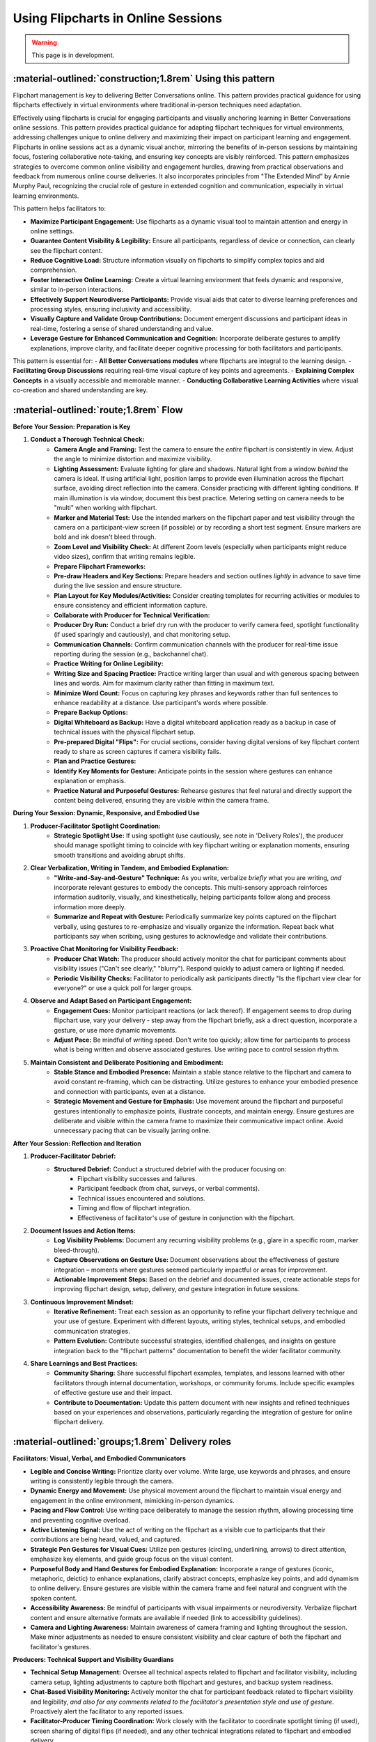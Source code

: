 .. _flipchart-delivery-pattern:

===================================
Using Flipcharts in Online Sessions
===================================

.. tags:: flipcharts, facilitation, production, visibility, legibility, cognitive-load, engagement, online-delivery, visual-aids, accessibility

.. warning:: 
    This page is in development.

-----------------------------------------------------------
:material-outlined:`construction;1.8rem` Using this pattern
-----------------------------------------------------------

Flipchart management is key to delivering Better Conversations online. This pattern provides practical guidance for using flipcharts effectively in virtual environments where traditional in-person techniques need adaptation.

Effectively using flipcharts is crucial for engaging participants and visually anchoring learning in Better Conversations online sessions. This pattern provides practical guidance for adapting flipchart techniques for virtual environments, addressing challenges unique to online delivery and maximizing their impact on participant learning and engagement. Flipcharts in online sessions act as a dynamic visual anchor, mirroring the benefits of in-person sessions by maintaining focus, fostering collaborative note-taking, and ensuring key concepts are visibly reinforced.  This pattern emphasizes strategies to overcome common online visibility and engagement hurdles, drawing from practical observations and feedback from numerous online course deliveries. It also incorporates principles from "The Extended Mind" by Annie Murphy Paul, recognizing the crucial role of gesture in extended cognition and communication, especially in virtual learning environments.

This pattern helps facilitators to:

- **Maximize Participant Engagement:**  Use flipcharts as a dynamic visual tool to maintain attention and energy in online settings.
- **Guarantee Content Visibility & Legibility:** Ensure all participants, regardless of device or connection, can clearly see the flipchart content.
- **Reduce Cognitive Load:**  Structure information visually on flipcharts to simplify complex topics and aid comprehension.
- **Foster Interactive Online Learning:**  Create a virtual learning environment that feels dynamic and responsive, similar to in-person interactions.
- **Effectively Support Neurodiverse Participants:**  Provide visual aids that cater to diverse learning preferences and processing styles, ensuring inclusivity and accessibility.
- **Visually Capture and Validate Group Contributions:**  Document emergent discussions and participant ideas in real-time, fostering a sense of shared understanding and value.
- **Leverage Gesture for Enhanced Communication and Cognition:**  Incorporate deliberate gestures to amplify explanations, improve clarity, and facilitate deeper cognitive processing for both facilitators and participants.

This pattern is essential for:
- **All Better Conversations modules** where flipcharts are integral to the learning design.
- **Facilitating Group Discussions** requiring real-time visual capture of key points and agreements.
- **Explaining Complex Concepts** in a visually accessible and memorable manner.
- **Conducting Collaborative Learning Activities** where visual co-creation and shared understanding are key.

--------------------------------------
:material-outlined:`route;1.8rem` Flow
--------------------------------------

**Before Your Session: Preparation is Key**

1. **Conduct a Thorough Technical Check:**
    - **Camera Angle and Framing:** Test the camera to ensure the *entire* flipchart is consistently in view. Adjust the angle to minimize distortion and maximize visibility.
    - **Lighting Assessment:** Evaluate lighting for glare and shadows. Natural light from a window *behind* the camera is ideal. If using artificial light, position lamps to provide even illumination across the flipchart surface, avoiding direct reflection into the camera. Consider practicing with different lighting conditions. If main illumination is via window, document this best practice. Metering setting on camera needs to be "multi" when working with flipchart.
    - **Marker and Material Test:** Use the intended markers on the flipchart paper and test visibility through the camera on a participant-view screen (if possible) or by recording a short test segment. Ensure markers are bold and ink doesn't bleed through.
    - **Zoom Level and Visibility Check:**  At different Zoom levels (especially when participants might reduce video sizes), confirm that writing remains legible.
    - **Prepare Flipchart Frameworks:**
    - **Pre-draw Headers and Key Sections:** Prepare headers and section outlines *lightly* in advance to save time during the live session and ensure structure.
    - **Plan Layout for Key Modules/Activities:** Consider creating templates for recurring activities or modules to ensure consistency and efficient information capture.
    - **Collaborate with Producer for Technical Verification:**
    - **Producer Dry Run:**  Conduct a brief dry run with the producer to verify camera feed, spotlight functionality (if used sparingly and cautiously), and chat monitoring setup.
    - **Communication Channels:** Confirm communication channels with the producer for real-time issue reporting during the session (e.g., backchannel chat).
    - **Practice Writing for Online Legibility:**
    - **Writing Size and Spacing Practice:** Practice writing larger than usual and with generous spacing between lines and words. Aim for maximum clarity rather than fitting in maximum text.
    - **Minimize Word Count:** Focus on capturing key phrases and keywords rather than full sentences to enhance readability at a distance. Use participant's words where possible.
    - **Prepare Backup Options:**
    - **Digital Whiteboard as Backup:**  Have a digital whiteboard application ready as a backup in case of technical issues with the physical flipchart setup.
    - **Pre-prepared Digital "Flips":**  For crucial sections, consider having digital versions of key flipchart content ready to share as screen captures if camera visibility fails.
    - **Plan and Practice Gestures:**
    - **Identify Key Moments for Gesture:**  Anticipate points in the session where gestures can enhance explanation or emphasis.
    - **Practice Natural and Purposeful Gestures:**  Rehearse gestures that feel natural and directly support the content being delivered, ensuring they are visible within the camera frame.

**During Your Session: Dynamic, Responsive, and Embodied Use**

1. **Producer-Facilitator Spotlight Coordination:**
    - **Strategic Spotlight Use:** If using spotlight (use cautiously, see note in 'Delivery Roles'), the producer should manage spotlight timing to coincide with key flipchart writing or explanation moments, ensuring smooth transitions and avoiding abrupt shifts.
2. **Clear Verbalization, Writing in Tandem, and Embodied Explanation:**
    - **"Write-and-Say-and-Gesture" Technique:**  As you write, verbalize *briefly* what you are writing, *and* incorporate relevant gestures to embody the concepts. This multi-sensory approach reinforces information auditorily, visually, and kinesthetically, helping participants follow along and process information more deeply.
    - **Summarize and Repeat with Gesture:** Periodically summarize key points captured on the flipchart verbally, using gestures to re-emphasize and visually organize the information. Repeat back what participants say when scribing, using gestures to acknowledge and validate their contributions.
3. **Proactive Chat Monitoring for Visibility Feedback:**
    - **Producer Chat Watch:** The producer should actively monitor the chat for participant comments about visibility issues ("Can't see clearly," "blurry"). Respond quickly to adjust camera or lighting if needed.
    - **Periodic Visibility Checks:**  Facilitator to periodically ask participants directly "Is the flipchart view clear for everyone?" or use a quick poll for larger groups.
4. **Observe and Adapt Based on Participant Engagement:**
    - **Engagement Cues:** Monitor participant reactions (or lack thereof). If engagement seems to drop during flipchart use, vary your delivery - step away from the flipchart briefly, ask a direct question, incorporate a gesture, or use more dynamic movements.
    - **Adjust Pace:** Be mindful of writing speed.  Don't write too quickly; allow time for participants to process what is being written and observe associated gestures. Use writing pace to control session rhythm.
5. **Maintain Consistent and Deliberate Positioning and Embodiment:**
    - **Stable Stance and Embodied Presence:** Maintain a stable stance relative to the flipchart and camera to avoid constant re-framing, which can be distracting. Utilize gestures to enhance your embodied presence and connection with participants, even at a distance.
    - **Strategic Movement and Gesture for Emphasis:** Use movement around the flipchart and purposeful gestures intentionally to emphasize points, illustrate concepts, and maintain energy. Ensure gestures are deliberate and visible within the camera frame to maximize their communicative impact online. Avoid unnecessary pacing that can be visually jarring online.

**After Your Session: Reflection and Iteration**

1. **Producer-Facilitator Debrief:**
    - **Structured Debrief:** Conduct a structured debrief with the producer focusing on:
        - Flipchart visibility successes and failures.
        - Participant feedback (from chat, surveys, or verbal comments).
        - Technical issues encountered and solutions.
        - Timing and flow of flipchart integration.
        - Effectiveness of facilitator's use of gesture in conjunction with the flipchart.
2. **Document Issues and Action Items:**
    - **Log Visibility Problems:** Document any recurring visibility problems (e.g., glare in a specific room, marker bleed-through).
    - **Capture Observations on Gesture Use:** Document observations about the effectiveness of gesture integration – moments where gestures seemed particularly impactful or areas for improvement.
    - **Actionable Improvement Steps:**  Based on the debrief and documented issues, create actionable steps for improving flipchart design, setup, delivery, *and* gesture integration in future sessions.
3. **Continuous Improvement Mindset:**
    - **Iterative Refinement:** Treat each session as an opportunity to refine your flipchart delivery technique and your use of gesture. Experiment with different layouts, writing styles, technical setups, and embodied communication strategies.
    - **Pattern Evolution:** Contribute successful strategies, identified challenges, and insights on gesture integration back to the "flipchart patterns" documentation to benefit the wider facilitator community.
4. **Share Learnings and Best Practices:**
    - **Community Sharing:**  Share successful flipchart examples, templates, and lessons learned with other facilitators through internal documentation, workshops, or community forums. Include specific examples of effective gesture use and their impact.
    - **Contribute to Documentation:**  Update this pattern document with new insights and refined techniques based on your experiences and observations, particularly regarding the integration of gesture for online flipchart delivery.

-------------------------------------------------
:material-outlined:`groups;1.8rem` Delivery roles
-------------------------------------------------

**Facilitators: Visual, Verbal, and Embodied Communicators**

- **Legible and Concise Writing:** Prioritize clarity over volume. Write large, use keywords and phrases, and ensure writing is consistently legible through the camera.
- **Dynamic Energy and Movement:** Use physical movement around the flipchart to maintain visual energy and engagement in the online environment, mimicking in-person dynamics.
- **Pacing and Flow Control:**  Use writing pace deliberately to manage the session rhythm, allowing processing time and preventing cognitive overload.
- **Active Listening Signal:** Use the act of writing on the flipchart as a visible cue to participants that their contributions are being heard, valued, and captured.
- **Strategic Pen Gestures for Visual Cues:** Utilize pen gestures (circling, underlining, arrows) to direct attention, emphasize key elements, and guide group focus on the visual content.
- **Purposeful Body and Hand Gestures for Embodied Explanation:** Incorporate a range of gestures (iconic, metaphoric, deictic) to enhance explanations, clarify abstract concepts, emphasize key points, and add dynamism to online delivery. Ensure gestures are visible within the camera frame and feel natural and congruent with the spoken content.
- **Accessibility Awareness:** Be mindful of participants with visual impairments or neurodiversity. Verbalize flipchart content and ensure alternative formats are available if needed (link to accessibility guidelines).
- **Camera and Lighting Awareness:**  Maintain awareness of camera framing and lighting throughout the session. Make minor adjustments as needed to ensure consistent visibility and clear capture of both the flipchart and facilitator's gestures.

**Producers: Technical Support and Visibility Guardians**

- **Technical Setup Management:** Oversee all technical aspects related to flipchart and facilitator visibility, including camera setup, lighting adjustments to capture both flipchart and gestures, and backup system readiness.
- **Chat-Based Visibility Monitoring:**  Actively monitor the chat for participant feedback related to flipchart visibility and legibility, *and also for any comments related to the facilitator's presentation style and use of gesture.*  Proactively alert the facilitator to any reported issues.
- **Facilitator-Producer Timing Coordination:** Work closely with the facilitator to coordinate spotlight timing (if used), screen sharing of digital flips (if needed), and any other technical integrations related to flipchart and embodied delivery.
- **Accessibility Support Implementation:**  Ensure accessibility features are in place and functioning (e.g., providing alternative text descriptions of flipchart content in chat if requested, recording sessions with clear visual and embodied capture).
- **Technical Issue Resolution:**  Be prepared to troubleshoot technical issues related to flipchart visibility, camera feeds, *and clear capture of facilitator gestures* swiftly and efficiently during the session.

.. todo::
    Add participant expectations.

  **Participant Guidance (for optimal viewing):**

  - **Active Contribution to Discussions:** Engage actively in discussions, knowing that key points will be visually captured on the flipchart, reinforcing their contributions, and that the facilitator will use embodied communication to enhance understanding.
  - **Utilize Chat for Accessibility Needs and Feedback:**  Use the chat to report any visibility issues or request alternative formats or verbal descriptions of flipchart content. *Also provide feedback if the facilitator's gestures are helpful or distracting.*
  - **Optimize Personal View Settings:**  Advise participants to *pin* the facilitator's video to ensure the flipchart view and facilitator's gestures remain prominent on their screen.  They should adjust their personal view settings (speaker view, gallery view) as needed to optimize their learning experience.

**Important Notes:**

- **Spotlight Caution:**  While Zoom spotlight *can* draw attention, overuse can be disorienting and limit facilitator's view of participant reactions *and their ability to see the facilitator's full embodied communication*. Use strategically and sparingly, primarily for brief moments of emphasis on the flipchart.
- **Writing and Gesture as Engagement, Not Just Reading and Listening:**  Emphasize to participants that *seeing the facilitator write and gesture*, capturing ideas and embodying concepts in real-time, is a key engagement strategy.  Perfect legibility of every word at all times is less critical than the dynamic visual and embodied connection created by the flipchart process.  The writing and gesturing process itself signals active listening, responsiveness, and enhanced cognitive engagement.

Note that we advise the participants it is not necessary to be 
able to read all of the text on the flipchart, but they should be 
able to see the facilitator writing. This is because the writing is 
what engages people and shows that they are being listened to.

----------------------------------------------------------------
:material-outlined:`content_paste;1.8rem` Examples and resources
----------------------------------------------------------------

We have examples of flipcharts for each module here.

.. todo::
    TODO: Add link to flipchart examples.

    Consider these examples in guidance?

    Delivery Materials
    ------------------

    - Flipchart position**
    - Camera setup guide
    - Lighting recommendations
    - Marker type and color recommendations
    - Writing style checklist

    Practical Examples
    ------------------

    **Physical Setup:**

    - Flipchart at slight angle to camera where possible (common for most flipchart stands)
    - Consistent lighting setup
    - Thick markers (chisel tip)
    - Clear camera view
    - Stable positioning

    **Writing Techniques:**

    - Large, clear text
    - Fewer, impactful words using the words of the participants
    - Adequate white space
    - Consistent symbols
    - Clear structure (examples are provided)

Note that we do not recommend using a physical whiteboard due to issues with glare.

----------------------------------------------------
:material-outlined:`touch_app;1.8rem` Implementation
----------------------------------------------------

**Pre-Session Technical Checklist**

- **[ ] Complete "Flipchart Visibility Checklist" (see Delivery Materials).**
- **[ ] Camera Angle and Framing Test:** Verify full flipchart *and facilitator gesture* visibility and optimal framing through the online platform.
- **[ ] Lighting Setup Verification:** Confirm lighting setup minimizes glare and shadows *while also illuminating the facilitator adequately for gesture visibility.* Test under various room lighting conditions if possible.
- **[ ] Audio Check (with Flipchart Writing and Facilitator Movement):** Test audio while writing on the flipchart and moving to gesture to ensure marker sounds are not distracting, voice remains clear, and audio levels are consistent with movement.
- **[ ] Backup System Readiness:** Ensure digital whiteboard or pre-prepared digital "flips" are readily accessible and tested.
- **[ ] Producer Communication Test:** Confirm communication channel with producer is working for real-time support during the session.
- **[ ] Gesture Practice and Integration:**  Mentally rehearse key gestures to integrate into the session flow naturally. Ensure gestures are visible within the camera frame during practice.

.. todo::
    TODO include in guidance section.
  **Facilitation Techniques for Online Flipchart Delivery and Embodied Communication (Expanded):**

  - **Standing for Energy, Presence, and Gesture Space:** Facilitate while standing to project more energy, command visual attention, *and allow for more natural and expansive gesturing.* Movement around the flipchart and gesture enhances online presence and embodied connection. *(Addresses BCOBS-835, BCOBS-890)*
  - **Deliberate Writing Pace and Pauses for Gesture:** Use writing speed to consciously control the pace of information delivery. Slower writing allows for better processing online *and provides moments to step back and incorporate meaningful gestures.*  Strategic pauses can also be used to emphasize points with a gesture before or after writing. *(Addresses BCOBS-830, BCOBS-838)*
  - **Strategic Pen Gestures for Visual Cues:** Utilize pen gestures (circling, underlining, arrows) to visually emphasize points and direct participant focus on specific areas of the flipchart. *Combine pen gestures with hand and arm gestures to create a richer visual and embodied experience.*
  - **Balance Detail and Visibility (Keyword Focus) with Embodied Reinforcement:**  Prioritize capturing key information legibly over detailed note-taking. Focus on keywords and phrases; avoid dense text blocks. *Use gestures to expand upon and reinforce the concise written points, providing additional layers of meaning and understanding through embodied communication.* *(Addresses BCOBS-847)*
  - **"Virtual Eye Contact" with Camera and Engaging Gestures:**  While writing and gesturing, periodically glance at the camera to simulate eye contact with online participants, maintaining a sense of connection. *Ensure gestures are directed towards the camera to maximize their impact on online viewers.*
  - **Verbal and Embodied Reinforcement of Visuals:** Verbally explain and summarize what is being written *while simultaneously using gestures to illustrate and embody the concepts.* This multi-sensory approach is particularly important for online legibility challenges and for enhancing cognitive engagement through embodied learning principles. *(Addresses BCOBS-931)*
  - **Accessibility-Conscious Delivery with Multi-Modal Communication:** Be mindful of participants who may have visual processing differences. Verbally describe key elements of the flipchart *and verbally describe key gestures used to reinforce meaning.* Offer to provide digital summaries or transcripts of flipchart notes after the session. *(Addresses BCOBS-824, BCOBS-1090)*
  - **Regular Visibility Checks (Proactive & Reactive) and Gesture Clarity Feedback:**  Periodically ask participants for feedback on flipchart visibility.  Actively monitor chat for spontaneous visibility reports and adjust setup as needed. *Also, occasionally solicit feedback on whether gestures are clear, helpful, or distracting to ensure embodied communication is enhancing, not hindering, the online learning experience.*


-------------------------------------------------
:material-outlined:`checklist;1.8rem` Evaluation
-------------------------------------------------

Discussion on:

- Participant feedback on visibility (although this is balanced against the advice that it is not necessary to be able to read all of the text on the flipchart, but they should be able to see the facilitator writing)
- Participant contributions
- Session pacing effectiveness and using the flipchart to manage the pacing of the session and participant engagement

---------------------------------------------------------------------
:material-outlined:`sticky_note_2;1.8rem` Additional delivery factors
---------------------------------------------------------------------  


Common Challenges & Practical Solutions
---------------------------------------

- **Glare and Reflection Issues:**
    - **Challenge:** Glare from lighting or windows making the flipchart unreadable.
    - **Solutions:** Adjust lighting angles, use diffusers on lights, reposition flipchart to avoid direct window reflection, draw curtains or blinds, angle camera slightly if glare persists, test different room setups.
- **Writing Size and Legibility Online:**
    - **Challenge:** Writing that appears clear in person is too small or unclear through the camera.
    - **Solutions:** Write significantly larger than usual, use thicker markers (chisel tip), maximize spacing between lines and words, focus on keywords and phrases, minimize text density, practice writing for camera view.
- **Unexpected Technical Issues:**
    - **Challenge:** Camera malfunction, lighting failure, internet connectivity problems disrupting flipchart visibility *and gesture capture.*
    - **Solutions:** Have fully tested backup systems ready (digital whiteboard, pre-prepared digital flips), ensure producer is trained to troubleshoot technical issues quickly, practice quick transitions to backup options, communicate clearly with participants about any technical disruptions.
- **Maintaining Consistent Visibility Throughout Session:**
    - **Challenge:** Flipchart drifting out of frame, lighting shifting during session, facilitator unintentionally blocking view *or gestures.*
    - **Solutions:** Use stable flipchart stand, mark floor position for easel to ensure consistent placement, periodically check camera framing, be mindful of body position relative to flipchart and camera *to ensure both are consistently visible, including gestures,* producer to monitor view continuously.
- **Sustaining Participant Engagement with Online Flipcharts and Embodied Communication:**
    - **Challenge:** Online participants may become less engaged with flipcharts compared to in-person settings; passive viewing. *Difficulty maintaining attention and connection in a virtual environment can be exacerbated without embodied communication.*
    - **Solutions:**  Facilitator to use dynamic delivery style (standing, movement, *and purposeful gesture*), incorporate interactive elements using the flipchart (asking participants to contribute keywords to write, using polls to guide content), verbally reinforce visual content *and embodied explanations*, use pen gestures *and body gestures* to direct attention, vary visual presentation (layout changes, symbols), ensure flipchart use and embodied communication are directly tied to session activities and learning objectives.

Accessibility Focus: Inclusive Flipchart and Embodied Delivery
--------------------------------------------------------------

- **Support for Neurodiverse Participants and Visual Impairments:**
    - **Recommendations:**  Always verbalize flipchart content clearly. Offer to provide digital summaries or transcripts of flipchart notes after the session. Be prepared to describe visual elements *and key gestures* for participants with visual impairments. Use simple, consistent visual structures. Allow participants to request alternative formats. Provide content in advance where possible.
- **Visual Processing Considerations:**
    - **Recommendations:**  Keep flipcharts visually uncluttered. Use ample white space. Limit color palettes to high-contrast combinations. Use clear, sans-serif fonts if creating digital flips. Avoid distracting backgrounds or animations if using digital whiteboards. *Ensure gestures are clear and purposeful, avoiding overly rapid or erratic movements that could be visually overwhelming.*
- **Learning Style Balancing:**
    - **Recommendations:** Combine flipchart use *and embodied communication* with diverse delivery methods (verbal explanation, breakout discussions, interactive polls, chat activities) to cater to a range of learning preferences. Don't rely solely on flipcharts as the primary mode of information delivery. *Ensure that embodied explanations are integrated seamlessly with other modalities to create a holistic and engaging learning experience.*
    - **Offer Individual Adjustment Options:** Encourage participants to adjust their personal Zoom view settings (pin video, speaker view) to optimize their viewing experience *for both flipchart and facilitator gestures.*

Technical Requirements
----------------------

- **Reliable High-Definition Camera Setup:** Use a camera capable of providing a clear, sharp image of the flipchart at different zoom levels *and capturing facilitator gestures clearly.* Test camera performance thoroughly before each session, *specifically assessing gesture visibility.*
- **Consistent and Adjustable Lighting:**  Invest in adjustable lighting to ensure even illumination of the flipchart surface, minimizing glare and shadows, *while also ensuring facilitator is well-lit and gestures are clearly visible to online participants.* Test lighting under different room conditions, *evaluating both flipchart and gesture illumination.*
- **High-Quality, Bold Markers:**  Use thick, chisel-tip markers specifically designed for flipcharts in a limited, high-contrast color palette (black, blue, green, red).
- **Stable and Adjustable Flipchart Easel/Mounting:**  Employ a stable easel that prevents wobbling or unintentional movement. Consider an adjustable easel for optimal height and angle.
- **Robust Backup Systems:**  Have readily available and tested backup options (digital whiteboard, pre-prepared digital flips) in case of technical failures with the physical flipchart setup *or issues with camera capture of facilitator gestures.*

----------------------------------------------------
:material-outlined:`sync;1.8rem` Improvement process
----------------------------------------------------

We have a continuous improvement process for the flipchart delivery pattern.

-------------------------------------------
:material-outlined:`book;1.8rem` References
-------------------------------------------

Related Patterns:

- :ref:`flipchart-design-pattern`
- :ref:`flight-plan-delivery-pattern`
- :ref:`observations-delivery-pattern`
- :ref:`roles-delivery-pattern`
- :ref:`continuous-improvement-pattern`
- :doc:`Technical documentation </documentation/index>`


.. todo::

  - BCOBS-745 (Blurry flipcharts)
  - BCOBS-746 (Need for thicker pens)
  - BCOBS-752 (Running behind and pause)
  - BCOBS-753 (Zoom background blurred drawings)
  - BCOBS-767 (Counting participant responses)
  - BCOBS-777 (Spotlighting facilitator)
  - BCOBS-778 (iPad users don't have chat view)
  - BCOBS-780 (Power cuts)
  - BCOBS-784 (Not watching the time)
  - BCOBS-795 (Facilitator's face not visible)
  - BCOBS-800 (Network problems)
  - BCOBS-806 (Camera metering, lighting)
  - BCOBS-819 (Producer not noticing chat)
  - BCOBS-824 (Neurodiversity questions)
  - BCOBS-830 (Louise got curious, time plan)
  - BCOBS-833 (Helpful scribing repeats)
  - BCOBS-835 (Flipchart distraction)
  - BCOBS-838 (Extended BOR timings)
  - BCOBS-840 (Producer cognitive load)
  - BCOBS-844 (Lighting practice)
  - BCOBS-847 (Flipchart bigger, fewer words)
  - BCOBS-852 (Christian couldn't chat)
  - BCOBS-856 (Robyn couldn't move flipchart)
  - BCOBS-861 (Animated graphics in chat)
  - BCOBS-883 (Colours in unpacking)
  - BCOBS-890 (Observers turn off cameras)
  - BCOBS-897 (EDL camera out of focus)
  - BCOBS-931 (Flipchart meaning to facilitator)
  - BCOBS-937 (iPad scribing)
  - BCOBS-938 (Electronic flips)
  - BCOBS-946 (Evelina flipchart light)
  - BCOBS-950 (Word lag)
  - BCOBS-997 (Captions didn't work)
  - BCOBS-1090 (Neurodiversity, visual imagery)